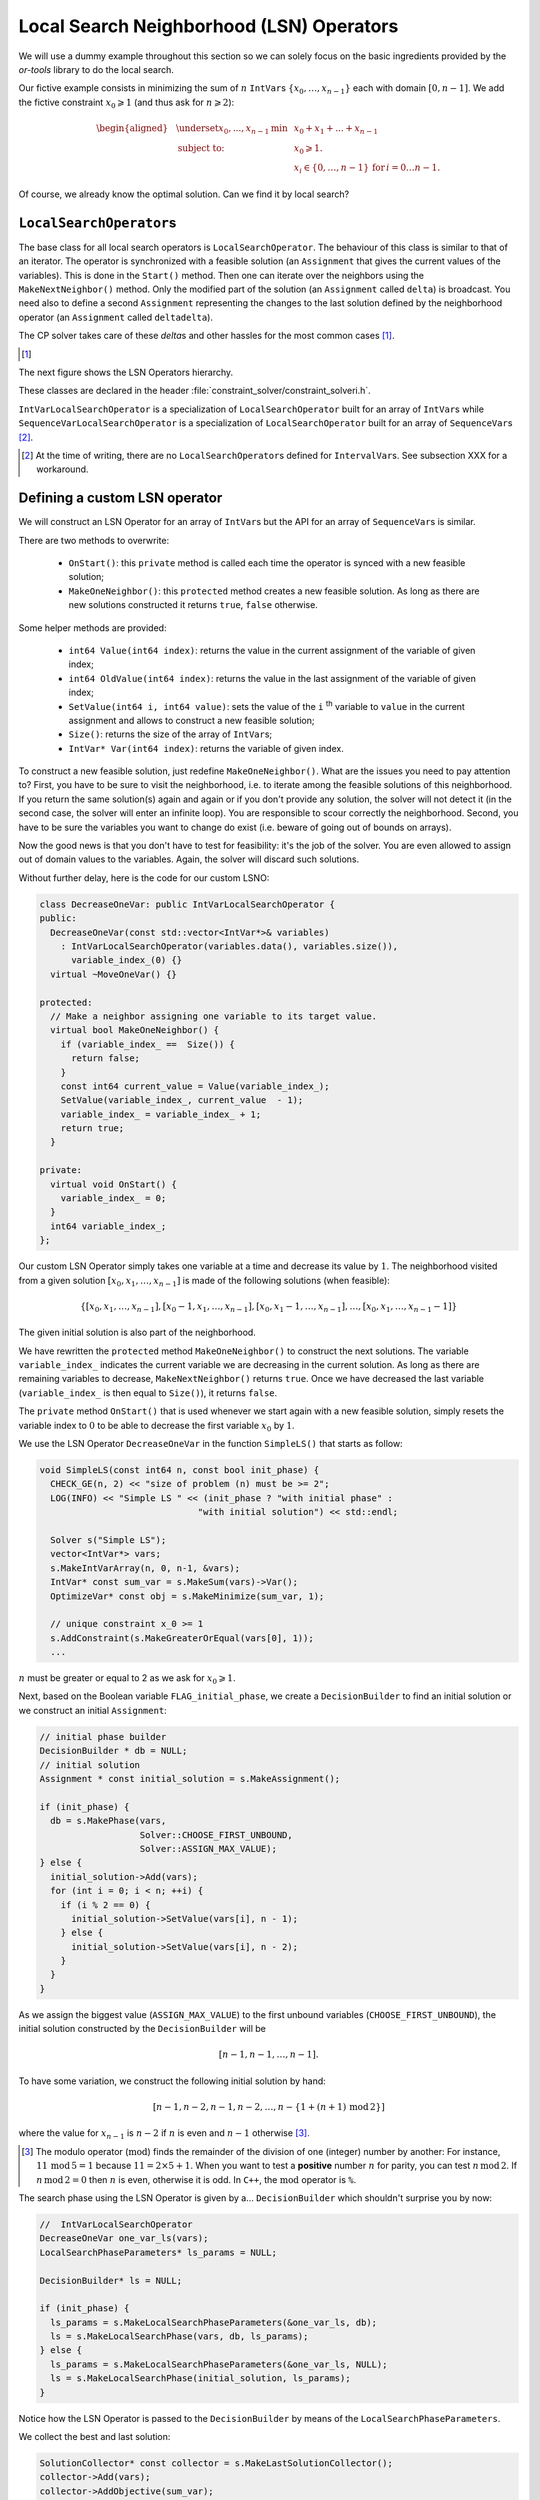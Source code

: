 ..  _local_search_neighborhood_operators:

Local Search Neighborhood (LSN) Operators
-----------------------------------------------

..  raw:: latex

    You can find the code in the file~\code{tutorials/cplusplus/chap6/dummy\_ls.cc}.\\~\\

..  only:: html

    **C++ code**: `tutorials/cplusplus/chap6/dummy_ls.cc <../../../tutorials/cplusplus/chap6/dummy_ls.cc>`_.

We will use a dummy example throughout this section so
we can solely focus on the basic ingredients provided by the *or-tools* 
library to do the local search.

Our fictive example consists in minimizing the sum of :math:`n` ``IntVar``\s
:math:`\{x_0, \ldots, x_{n - 1}\}` each with domain :math:`[0, n - 1]`.
We add the fictive constraint :math:`x_0 \geqslant 1` (and thus ask for :math:`n \geqslant 2`):

..  math::

    \begin{aligned}
    & \underset{x_0, ..., x_{n-1}}{\text{min}}
    & & x_0 + x_1 + ... + x_{n-1} \\
    & \text{subject to:}
    & & x_0 \geqslant 1.\\
    & & & x_i \in \{0,\ldots, n-1\} \, \text{for} \,  i = 0 \ldots n-1.
    \end{aligned}

Of course, we already know the optimal solution. Can we find it by local search?

``LocalSearchOperator``\s
^^^^^^^^^^^^^^^^^^^^^^^^^^

The base class for all local search operators is ``LocalSearchOperator``.
The behaviour of this class is similar to that of an iterator. 
The operator is synchronized with a feasible solution (an ``Assignment`` that gives the
current values of the variables). This is done in the ``Start()`` method.
Then one can iterate over the neighbors using the ``MakeNextNeighbor()`` method.
Only the modified part of the solution (an ``Assignment`` called ``delta``) is broadcast. You need also
to define a second ``Assignment`` representing the changes to the 
last solution defined by the neighborhood operator (an ``Assignment`` called ``deltadelta``).

The CP solver takes care of these *delta*\s and other hassles for the most common cases [#deltadelta_more_in_depth]_. 

..  [#deltadelta_more_in_depth] 

    ..  only:: html
    
        ``delta``\s and ``deltadelta``\s are explained in more details in the section :ref:`local_search_filtering`.
        
    ..  raw:: latex
    
        \code{delta}s and \code{deltadelta}s are explained in more details in 
        section~\ref{manual/ls/ls_filtering:local-search-filtering}.
        

        
The next figure shows the 
LSN Operators hierarchy.

..  only:: html 

    .. image:: images/lsn_hierarchy.*
        :width: 400pt
        :align: center

..  only:: latex

    .. image:: images/lsn_hierarchy.*
        :width: 300pt
        :align: center

These classes are declared in the header :file:`constraint_solver/constraint_solveri.h`. 

..  only:: html

    The ``PathOperator`` class is itself the base class of several other path specialized 
    LSN Operators. We will review them in the subsection :ref:`local_search_pathoperators`.

..  raw:: latex 

    The \code{PathOperator} class is itself the base class of several other path specialized 
    LSN Operators. We will review them in subsection~\ref{manual/tsp/two_phases_approaches:local-search-pathoperators}.\\~\\


``IntVarLocalSearchOperator`` is a specialization of ``LocalSearchOperator`` built for an array of ``IntVar``\s while
``SequenceVarLocalSearchOperator`` is a specialization of ``LocalSearchOperator`` built for an array 
of ``SequenceVar``\s [#no_ls_operators_for_interval_vars]_. 

..  [#no_ls_operators_for_interval_vars] At the time of writing, there are no ``LocalSearchOperator``\s defined for 
    ``IntervalVar``\s. See subsection XXX for a workaround.

Defining a custom LSN operator 
^^^^^^^^^^^^^^^^^^^^^^^^^^^^^^^

We will construct an LSN Operator for an array of ``IntVar``\s but the API for an array of ``SequenceVar``\s is similar.

There are two methods to overwrite:

  * ``OnStart()``: this ``private`` method is called each time the operator is synced with a new feasible solution;
  
  * ``MakeOneNeighbor()``: this ``protected`` method creates a new feasible solution. As long as there are new solutions constructed 
    it returns ``true``, ``false`` otherwise.

Some helper methods are provided:

  * ``int64 Value(int64 index)``: returns the value in the current assignment of the variable of given index;
  
  * ``int64 OldValue(int64 index)``: returns the value in the last assignment of the variable of given index;
  
  * ``SetValue(int64 i, int64 value)``: sets the value of the ``i`` :superscript:`th` variable to ``value`` in the current assignment
    and allows to construct a new feasible solution;
  
  * ``Size()``: returns the size of the array of ``IntVar``\s;
  
  * ``IntVar* Var(int64 index)``: returns the variable of given index.
  

To construct a new feasible solution, just redefine ``MakeOneNeighbor()``. What are the issues you need to pay attention to?
First, you have to be sure to visit the neighborhood, i.e. to iterate among the feasible solutions of this neighborhood. If you 
return the same solution(s) again and again or if you don't provide any solution, the solver will not detect it (in the second 
case, the solver will enter an infinite loop). You are responsible to scour correctly the neighborhood. Second, you have
to be sure the variables you want to change do exist (i.e. beware of going out of bounds on arrays).

Now the good news is that you don't have to test for feasibility: it's the job of the solver. 
You are even allowed to assign out of domain values to the variables.
Again, the solver will discard such solutions.

Without further delay, here is the code for our custom LSNO:

..  code-block:: c++

    class DecreaseOneVar: public IntVarLocalSearchOperator {
    public:
      DecreaseOneVar(const std::vector<IntVar*>& variables)
        : IntVarLocalSearchOperator(variables.data(), variables.size()),
          variable_index_(0) {}
      virtual ~MoveOneVar() {}

    protected:
      // Make a neighbor assigning one variable to its target value.
      virtual bool MakeOneNeighbor() {
        if (variable_index_ ==  Size()) {
          return false;
        }
        const int64 current_value = Value(variable_index_);
        SetValue(variable_index_, current_value  - 1);
        variable_index_ = variable_index_ + 1;
        return true;
      }

    private:
      virtual void OnStart() {
        variable_index_ = 0;
      }
      int64 variable_index_; 
    };

Our custom LSN Operator simply takes one variable at a time and decrease its value by :math:`1`.
The neighborhood visited from a given solution :math:`[x_0, x_1, \ldots, x_{n-1}]`
is made of the following solutions (when feasible):

..  math::

    \{[x_0, x_1, \ldots, x_{n-1}], [x_0 - 1, x_1, \ldots, x_{n-1}], 
    [x_0, x_1 - 1, \ldots, x_{n-1}], \ldots, [x_0, x_1, \ldots, x_{n-1} - 1]\}

The given initial solution is also part of the neighborhood.

We have rewritten the ``protected`` method  ``MakeOneNeighbor()`` to construct the next solutions. The variable 
``variable_index_`` indicates the current variable we are decreasing in the current solution. As long as there are 
remaining variables to decrease, ``MakeNextNeighbor()`` returns ``true``. Once we have decreased the last variable (``variable_index_``
is then equal to ``Size()``), it returns ``false``.

The ``private`` method ``OnStart()`` that is used whenever we start again with a new feasible solution, simply resets
the variable index to :math:`0` to be able to decrease the first variable :math:`x_0` by :math:`1`.

We use the LSN Operator ``DecreaseOneVar`` in the function ``SimpleLS()`` that starts as follow:

..  code-block:: c++

    void SimpleLS(const int64 n, const bool init_phase) {
      CHECK_GE(n, 2) << "size of problem (n) must be >= 2";
      LOG(INFO) << "Simple LS " << (init_phase ? "with initial phase" : 
                                  "with initial solution") << std::endl;

      Solver s("Simple LS");
      vector<IntVar*> vars;
      s.MakeIntVarArray(n, 0, n-1, &vars);
      IntVar* const sum_var = s.MakeSum(vars)->Var();
      OptimizeVar* const obj = s.MakeMinimize(sum_var, 1);

      // unique constraint x_0 >= 1
      s.AddConstraint(s.MakeGreaterOrEqual(vars[0], 1));
      ...
      
:math:`n` must be greater or equal to 2 as we ask for :math:`x_0 \geqslant 1`.

Next, based on the Boolean variable ``FLAG_initial_phase``, we create a
``DecisionBuilder`` to find an initial solution or we construct an initial ``Assignment``:

..  code-block:: c++

    // initial phase builder
    DecisionBuilder * db = NULL;
    // initial solution
    Assignment * const initial_solution = s.MakeAssignment();

    if (init_phase) {
      db = s.MakePhase(vars,
                       Solver::CHOOSE_FIRST_UNBOUND,
                       Solver::ASSIGN_MAX_VALUE);
    } else {
      initial_solution->Add(vars);
      for (int i = 0; i < n; ++i) {
        if (i % 2 == 0) {
          initial_solution->SetValue(vars[i], n - 1);
        } else {
          initial_solution->SetValue(vars[i], n - 2);
        }
      }
    }

As we assign the biggest value (``ASSIGN_MAX_VALUE``) to the first unbound 
variables (``CHOOSE_FIRST_UNBOUND``), the initial solution constructed by the 
``DecisionBuilder`` will be 

..  math:: 

    [n-1, n-1, \ldots, n-1].
    
To have some variation, we construct the following initial solution by hand:

..  math:: 

    [n-1, n-2, n -1, n - 2,  \ldots, n-\left\{1 + (n+1) \, \textrm{mod} \, 2\right\}]
    
where the value for :math:`x_{n-1}` is :math:`n-2` if :math:`n` is even and
:math:`n-1` otherwise [#mod_operator]_.
    
..  [#mod_operator] The modulo operator (:math:`\textrm{mod}`) finds the remainder of the division of one (integer) 
    number by another:
    For instance, :math:`11 \, \textrm{mod} \, 5 = 1` because :math:`11 = 2 \times 5 + 1`. When you want to test a 
    **positive** number :math:`n` for parity, you can test :math:`n \, \textrm{mod} \, 2`. 
    If  :math:`n \, \textrm{mod} \, 2 = 0`
    then :math:`n` is even, otherwise it is odd. In ``C++``, the :math:`\textrm{mod}` operator is ``%``.

The search phase using the LSN Operator is given by a... ``DecisionBuilder`` 
which shouldn't surprise you by now:

..  code-block:: c++

    //  IntVarLocalSearchOperator
    DecreaseOneVar one_var_ls(vars);
    LocalSearchPhaseParameters* ls_params = NULL;

    DecisionBuilder* ls = NULL;

    if (init_phase) {
      ls_params = s.MakeLocalSearchPhaseParameters(&one_var_ls, db);
      ls = s.MakeLocalSearchPhase(vars, db, ls_params);
    } else {
      ls_params = s.MakeLocalSearchPhaseParameters(&one_var_ls, NULL);
      ls = s.MakeLocalSearchPhase(initial_solution, ls_params);
    }

Notice how the LSN Operator is passed to the ``DecisionBuilder`` by means of the 
``LocalSearchPhaseParameters``.

We collect the best and last solution:

..  code-block:: c++

    SolutionCollector* const collector = s.MakeLastSolutionCollector();
    collector->Add(vars);
    collector->AddObjective(sum_var);

and log the search whenever a new feasible solution is found:

..  code-block:: c++

    SearchMonitor* const log = s.MakeSearchLog(1000, obj);
    
This log will print the objective value and some other interesting statistics every time a better feasible solution is found or
whenever we reach a 1000 more branches in the search tree.

Finally, we launch the search and print the objective value of the last feasible solution found:

..  code-block:: c++

    s.Solve(ls, collector, obj, log);
    LOG(INFO) << "Objective value = " << collector->objective_value(0);
    
If we limit ourselves to 4 variables and construct an initial solution by hand:

..  code-block:: bash

    ./dummy_ls -n=4 -initial_phase=false
    
we obtain the following partial output:

..  code-block:: bash

    Simple LS with initial solution

    Start search, memory used = 15.09 MB
    Root node processed (time = 0 ms, constraints = 2, memory used = 
                                                               15.09 MB)
    Solution #0 (objective value = 10, ...)
    Solution #1 (objective value = 9, ...)
    Solution #2 (objective value = 8, ...)
    Solution #3 (objective value = 7, ...)
    Solution #4 (objective value = 6, ...)
    Solution #5 (objective value = 5, ...)
    Solution #6 (objective value = 4, ...)
    Solution #7 (objective value = 3, ...)
    Solution #8 (objective value = 2, ...)
    Solution #9 (objective value = 1, ...)
    Finished search tree, ..., neighbors = 23, filtered neighbors = 23, 
                                             accepted neigbors = 9, ...)
    End search (time = 1 ms, branches = 67, failures = 64, memory used = 
                                     15.13 MB, speed = 67000 branches/s)
    Objective value = 1

As you can see, 10 solutions were generated with decreased objective 
values. ``Solution #0`` is the initial solution given:
:math:`[3, 2, 3, 2]`. Then as expected, 9 neighborhoods were visited and
each time a better solution was chosen:

neighborhood 1 around :math:`[3,2,3,2]`:
  :math:`[2,2,3,2]` is immediately taken as it is a better solution with value 9;
neighborhood 2  around :math:`[2,2,3,2]`:
  :math:`[1,2,3,2]` is a new better solution with value 8;
neighborhood 3 around :math:`[1,2,3,2]`:
  :math:`[0,2,3,2]` is rejected as infeasible, :math:`[1,1,3,2]` is a new better solution with value 7;
neighborhood 4 around :math:`[1,1,3,2]`:
  :math:`[0,1,3,2]` is rejected as infeasible, :math:`[1,0,3,2]` is a new better solution with value 6;
neighborhood 5 around :math:`[1,0,3,2]`:
  :math:`[0,0,3,2]`, :math:`[0,-1,3,2]` are rejected as infeasible, :math:`[1,0,2,2]` is a new better solution with value 5;
neighborhood 6 around :math:`[1,0,2,2]`:
  :math:`[0,1,2,2]`, :math:`[1,-1,2,2]` are rejected as infeasible, :math:`[1,0,1,2]` is a new better solution with value 4;
neighborhood 7 around :math:`[1,0,1,2]`:
  :math:`[0,0,1,2]`, :math:`[1,-1,1,2]` are rejected as infeasible, :math:`[1,0,0,2]` is a new better solution with value 3;
neighborhood 8 around :math:`[1,0,0,2]`:
  :math:`[0,0,0,2]`, :math:`[1,-1,0,2]`, :math:`[1,0,-1,2]` are rejected as infeasible, :math:`[1,0,0,1]` is a new better solution with value 2;
neighborhood 9 around :math:`[1,0,0,1]`:
  :math:`[0,0,0,1]`, :math:`[1,-1,0,1]`, :math:`[1,0,-1,1]` are rejected as infeasible, :math:`[1,0,0,0]` is a new better solution with value 1;

At this point, the solver is able to recognize that there are no more possibilities. 
The two last lines printed 
by the ``SearchLog`` summarize the local search:

..  code-block:: bash

    Finished search tree, ..., neighbors = 23, filtered neighbors = 23, 
                                             accepted neighbors = 9, ...)
    End search (time = 1 ms, branches = 67, failures = 64, memory used = 
                                     15.13 MB, speed = 67000 branches/s)

There were indeed 23 constructed candidates among which 23 (filtered neighbors)
were accepted after filtering and 9 (accepted neighbors) were improving solutions.

If you take the last visited neighborhood (neighborhood 9), you might wonder 
if it was really necessary to construct "solutions" :math:`[0,0,0,1]`, :math:`[1,-1,0,1]` and :math:`[1,0,-1,1]` and let the solver
decide if they were interesting or not. The answer is no. We could have filtered those solutions and told the solver
to disregard them. We didn't filter any solution (and this is the reason why the number of constructed neighbors is equal
to the number of filtered neighbors). You can learn more about filtering in the section :ref:`local_search_filtering`.

If you want, you can try to start with the solution provided by the ``DecisionBuilder`` (:math:`[3,3,3,3]` when :math:`n=4`) 
and see if you can figure out 
what the 29 constructed neighbors and 11 accepted solutions are. 

Combining LSN operators 
^^^^^^^^^^^^^^^^^^^^^^^^

Often, you want to combine several ``LocalSearchOperator``\s. This can be done with the ``ConcatenateOperators()`` method:

..  code-block:: c++

    LocalSearchOperator* ConcatenateOperators(
                          const std::vector<LocalSearchOperator*>& ops);

This creates a ``LocalSearchOperator`` which concatenates a vector of operators.
Each operator from the vector is called sequentially. By default, when a
neighbor is found the neighborhood exploration restarts from the **last**
active operator (the one which produced the neighbor).

This can be overriden by setting ``restart`` to ``true`` to force the exploration
to start from the first operator in the vector:

..  code-block:: c++

     LocalSearchOperator* Solver::ConcatenateOperators(
            const std::vector<LocalSearchOperator*>& ops, bool restart);

You can also use an evaluation callback to set the order in which the operators are explored 
(the callback is called in ``LocalSearchOperator::Start()``). The first argument of the callback is
the index of the operator which produced the last move, the second
argument is the index of the operator to be evaluated.
Ownership of the callback is taken by the solver.

Here is an example:

..  code-block:: c++

    const int kPriorities = {10, 100, 10, 0};
    int64 Evaluate(int active_operator, int current_operator) {
      return kPriorities[current_operator];
    }
  
    LocalSearchOperator* concat =
                                solver.ConcatenateOperators(operators,
                                NewPermanentCallback(&Evaluate));

The elements of the operators' ``vector`` will be sorted by increasing priority
and explored in that order (tie-breaks are handled by keeping the relative
operator order in the vector). This would result in the following order:

``operators[3], operators[0], operators[2], operators[1]``.

Sometimes you don't know in what order to proceed. Then the following method might help you:

..  code-block:: c++

    LocalSearchOperator* Solver::RandomConcatenateOperators(
                          const std::vector<LocalSearchOperator*>& ops);


This ``LocalSearchOperator`` calls a random operator at each call to ``MakeNextNeighbor()``.
You can provide the seed that is used to initialize the random number generator:

..  code-block:: c++

    LocalSearchOperator* Solver::RandomConcatenateOperators(
              const std::vector<LocalSearchOperator*>& ops, int32 seed);

Interesting LSN operators 
^^^^^^^^^^^^^^^^^^^^^^^^^^^

Several existing ``LocalSearchOperator``\s can be of great help. Combine these operators with your own customized 
operators.

..  only:: html

    ``PathOperator``\s will be reviewed in the subsection :ref:`local_search_pathoperators`.

..  raw:: latex 

    \code{PathOperator}s will be reviewed in subsection~\ref{manual/tsp/two_phases_approaches:local-search-pathoperators}.


``NeighborhoodLimit``
""""""""""""""""""""""""""""

This ``LocalSearchOperator`` creates a ``LocalSearchOperator`` that wraps another ``LocalSearchOperator``
and limits the number of neighbors explored (i.e. calls
to ``MakeNextNeighbor()`` from the current solution (between two calls
to ``Start()``). When this limit is reached, ``MakeNextNeighbor()``
returns ``false``. The counter is cleared when ``Start()`` is called.

Here is the factory method:

..  code-block:: c++

    LocalSearchOperator* Solver::MakeNeighborhoodLimit(
                                         LocalSearchOperator* const op,
                                         int64 limit);

``MoveTowardTargetLS``
"""""""""""""""""""""""""""""""

Creates a local search operator that tries to move the assignment of some
variables toward a target. The target is given as an ``Assignment``. This
operator generates neighbors which only have one variable that belongs to the target ``Assignment``
set to its target value.

There are two factory methods to create a ``MoveTowardTargetLS`` operator:

..  code-block:: c++

    LocalSearchOperator* Solver::MakeMoveTowardTargetOperator(
                                              const Assignment& target);

and
  
..  code-block:: c++ 

    LocalSearchOperator* Solver::MakeMoveTowardTargetOperator(
                                const std::vector<IntVar*>& variables,
                                const std::vector<int64>& target_values);

The target is here given by two ``std::vector``\s: a
vector of variables and a vector of associated target values. The two
vectors should be of the same length and the variables and values are ordered in the same way.

The variables are changed one after the other in the order given by the ``Assignment`` or the vector of
variables. When we restart from a new feasible solution, we don't start all over again from the first variable but 
keep changing variables from the last change.


``DecrementValue`` and ``IncrementValue``
""""""""""""""""""""""""""""""""""""""""""""""

These operators do exactly what their names say: they decrement and increment by 1 the value of each
variable one after the other. 

To create them, use the generic factory method 

..  code-block:: c++

    LocalSearchOperator* Solver::MakeOperator(
                                      const std::vector<IntVar*>& vars,
                                      Solver::LocalSearchOperators op); 

where ``op`` is an ``LocalSearchOperators`` ``enum``. The values for ``DecrementValue`` and ``IncrementValue``
are respectively ``Solver::DECREMENT`` and ``Solver::INCREMENT``.

The variables are changed in the order given by the ``std::vector``. Whenever we start to explore a new neighborhood, 
the variables are changed from the beginning of the vector anew.


Large Neighborhood Search
"""""""""""""""""""""""""""""""

And last but not least, in *or-tools*, Large Neighborhood Search is implemented with ``LocalSearchOperator``\s but 
this is the topic of the next chapter.


